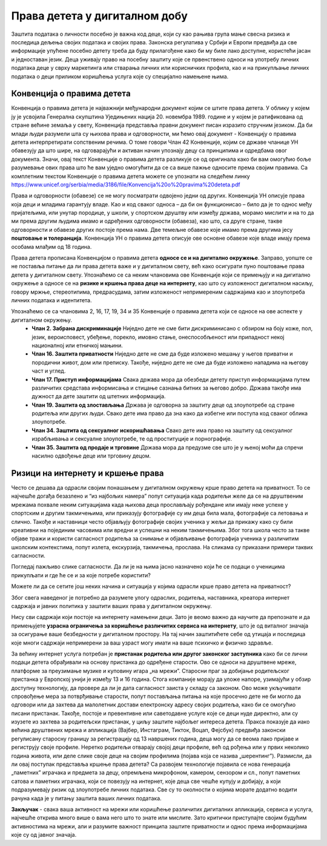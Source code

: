 Права детета у дигиталном добу
===============================
.. infonote::

 У овом делу ћемо говорити о:
    •	Конвенцији о правима детета и њеној примени у дигиталном окружењу;
    • вези између ризика на интернету и кршења права.


Заштита података о личности посебно је важна код деце, који су као рањива група мање свесна ризика и последица дељења својих података и својих права. Законска регулатива у Србији и Европи предвиђа да све информације упућене посебно детету треба да буду прилагођене како би му биле лако доступне, користећи јасан и једноставан језик. 
Деца уживају право на посебну заштиту које се првенствено односи на употребу личних података деце у сврху маркетинга или стварања личних или корисничких профила, као и на прикупљање личних података о деци приликом коришћења услуга које су специјално намењене њима.

Конвенција о правима дететa
----------------------------

Конвенција о правима детета је најважнији међународни документ којим се штите права детета. У облику у којем ју је усвојила Генерална скупштина Уједињених нација 20. новембра 1989. године и у којем је ратификована од стране већине земаља у свету, Конвенција представља правни документ писан изразито стручним језиком. 
Да би млади људи разумели шта су њихова права и одговорности, ми ћемо овај документ - Конвенцију о правима детета интерпретирати сопственим речима. О томе говори Члан 42 Конвенције, којим се државе чланице УН обавезују да што шире, на одговарајући и активан начин упознају децу са принципима и одредбама овог документа. 
Значи, овај текст Конвенције о правима детета разликује се од оригинала како би вам омогућио боље разумевање ових права што ће вам уједно омогућити да се са више пажње односите према својим правима.
Са комплетним текстом Конвенције о правима детета можете се упознати на следећем линку https://www.unicef.org/serbia/media/3186/file/Konvencija%20o%20pravima%20deteta.pdf

.. image:: ../../_images/family.jpg
   :width: 500 px
   :align: center 

Права и одговорности (обавезе) се не могу посматрати одвојено једни од других. Конвенција УН описује права која деци и младима гарантују владе. Као и код сваког односа – да би он функционисао – било да је то однос међу пријатељима, или унутар породице, у школи, у спортском друштву или између држава, морамо мислити и на то да ми према другим људима имамо и одређених одговорности (обавеза), као што, са друге стране, такве одговорности и обавезе других постоје према нама. Две темељне обавезе које имамо према другима јесу **поштовање и толеранција**. 
Конвенција УН о правима детета описује ове основне обавезе које владе имају према особама млађим од 18 година.

Права детета прописана Конвенцијом о правима детета **односе се и на дигитално окружење**. Заправо, уопште се не поставља питање да ли права детета важе и у дигиталном свету, већ како осигурати пуно поштовање права детета у дигиталном свету. 
Упознаћемо се са неким члановима ове Конвенције који се примењују и на дигитално окружење а односе се на **ризике и кршења права деце на интернету**, као што су изложеност дигиталном насиљу, говору мржње, стереотипима, предрасудама, затим изложеност непримереним садржајима као и злоупотреба личних података и идентитета.

Упознаћемо се са члановима 2, 16, 17, 19, 34 и 35 Конвенције о правима детета који се односе на ове аспекте у дигиталном окружењу.
 * **Члан 2. Забрана дискриминације**	Ниједно дете не сме бити дискриминисано с обзиром на боју коже, пол, језик, вероисповест, убеђење, порекло, имовно стање, онеспособљеност или припадност некој националној или етничкој мањини.
 * **Члан 16.	Заштита приватности**	Ниједно дете не сме да буде изложено мешању у његов приватни и породични живот, дом или преписку. Такође, ниједно дете не сме да буде изложено нападима на његову част и углед.
 * **Члан 17.	Приступ информацијама**	Свака држава мора да обезбеди детету приступ информацијама путем различитих средстава информисања и стицање сазнања битних за његово добро. Држава такође има дужност да дете заштити од штетних информација.
 * **Члан 19.	Заштита од злостављања**	Држава је одговорна за заштиту деце од злоупотребе од стране родитеља или других људи. Свако дете има право да зна како да избегне или поступа код сваког облика злоупотребе.
 * **Члан 34.	Заштита од сексуалног искоришћавања**	Свако дете има право на заштиту од сексуалног израбљивања и сексуалне злоупотребе, те од проституције и порнографије.
 * **Члан 35.	Заштита од продаје и трговине**	Држава мора да предузме све што је у њеној моћи да спречи насилно одвођење деце или трговину децом.
 

Ризици на интернету и кршење права
---------------------------------------------------------------------------------

Често се дешава да одрасли својим понашањем у дигиталном окружењу крше право детета на приватност. То се најчешће догађа безазлено и “из најбољих намера” попут ситуација када родитељи желе да се на друштвеним мрежама похвале неким ситуацијама када њихова деца прослављају рођендане или имају неке успехе у спортским и другим такмичењима, или приказују фотографије су им деца била мала, фотографије са летовања и слично. 
Такође и наставници често објављују фотографије својих ученика у жељи да прикажу како су били креативни на појединим часовима или вредни и успешни на неким такмичењима. Због тога школа често за такве објаве тражи и користи сагласност родитеља за снимање и објављивање фотографија ученика у различитим школским контекстима, попут излета, екскурзија, такмичења, прослава. 
На сликама су приказани примери таквих сагласности.

.. image:: ../../_images/Saglasnost1.png
   :width: 800 px
   :align: center 

.. image:: ../../_images/Saglasnost2.png
   :width: 800 px
   :align: center 

Погледај пажљиво слике сагласности. Да ли је на њима јасно назначено који ће се подаци о ученицима прикупљати и где ће се и за које потребе користити?

.. image:: ../../_images/STEMsaglasnost1.png
   :width: 520 px
   :align: left 

.. image:: ../../_images/STEMsaglasnost2.png
   :width: 520 px
   :align: right 

Можете ли да се сетите још неких начина и ситуација у којима одрасли крше право детета на приватност?

Због свега наведеног је потребно да разумете улогу одраслих, родитеља, наставника, креатора интернет садржаја и јавних политика у заштити ваших права у дигиталном окружењу. 

Нису сви садржаји који постоје на интернету намењени деци. Зато је веомо важно да научите да препознате и да примењујете **узрасна ограничења за коришћење различитих сервиса на интернету**, што је од виталног значаја за осигурање ваше безбедности у дигиталном простору. 
На тај начин заштитићете себе од утицаја и последица које многи садржаји непримерени за ваш узраст могу имати на ваше психичко и физичко здравље.

За већину интернет услуга потребан је **пристанак родитеља или другог законског заступника** како би се лични подаци детета обрађивали на основу пристанка до одређене старости. 
Ово се односи на друштвене мреже, платформе за преузимање музике и куповину игара „на мрежиˮ. Старосни праг за добијање родитељског пристанка у Европској унији је између 13 и 16 година. 
Стога компаније морају да уложе напоре, узимајући у обзир доступну технологију, да провере да ли је дата сагласност заиста у складу са законом. Ово може укључивати спровођење мера за потврђивање старости, попут постављања питања на које просечно дете не би могло да одговори или да захтева да малолетник достави електронску адресу својих родитеља, како би се омогућио писани пристанак. 
Такође, постоје и превентивне или саветодавне услуге које се деци нуде директно, али су изузете из захтева за родитељски пристанак, у циљу заштите најбољег интереса детета. 
Пракса показује да иако већина друштвених мрежа и апликација (Вајбер, Инстаграм, Тикток, Воцап, Фејсбук) предвиђа законски регулисану старосну границу за регистрацију од 13 навршених година, деца могу да се веома лако пријаве и региструју своје профиле. 
Неретко родитељи отварају својој деци профиле, већ од рођења или у првих неколико година живота, или деле слике своје деце на својим профилима (појава која се назива „шерентингˮ). Размисли, да ли овај поступак представља кршење права детета?
Са развојем технологије појавила се нова генерација „паметнихˮ играчака и предмета за децу, опремљена микрофоном, камером, сензором и сл., попут паметних сатова и паметних играчака, који се повезују на интернет, које деца све чешће купују и добијају, а који подразумевају ризик од злоупотребе личних података.
Све су то околности о којима морате додатно водити рачуна када је у питању заштита ваших личних података.

.. image:: ../../_images/social-media.jpg
   :width: 500 px
   :align: center 

**Закључак** - свака ваша активност на мрежи или коришћење различитих дигиталних апликација, сервиса и услуга, најчешће открива много више о вама него што то знате или мислите. Зато критички приступајте својим будућим активностима на мрежи, али и разумите важност принципа заштите приватности и однос према информацијама које су од јавног значаја.

.. infonote::

 Правила за заштиту личних података на интернету:
    •	Никада не дај информације о себи на интернету. Пре него што нешто о другима и себи објавиш, размисли коме ће све те информације бити доступне и колико дуго.
    • Не објављуј фотографије које откривају много података о теби. Пре него што објавиш своју фотографију, размисли које податке о теби она садржи. 
    • Никоме, осим својим родитељима, немој да дајеш своју лозинку. Твоја лозинка је као кључ од твог стана – не дели се ни са ким. 
    • Када приметиш информације о себи због којих се осећаш непријатно, обавести своје родитеље. 
    • Немој да „кликнешˮ ни на једну понуђену могућност на интернету, док се не консултујеш са родитељима или наставницима. Сваки пут када се на интернету појави опција да одговориш и оставиш своје податке, прво провери са одраслима да ли је за тебе добро да то урадиш. 
    • Никада немој да објавиш о себи и другима ништа због чега би једног дана могао/-ла да се стидиш. Када објављујеш о себи или другима нешто, размисли да ли ће то друге постидети или можда једног дана и тебе.